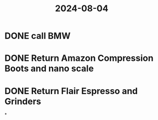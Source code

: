 :PROPERTIES:
:ID:       95ce87ea-fb9c-44ca-a99f-2801ff7b9860
:END:
#+title: 2024-08-04
* DONE call BMW
* DONE Return Amazon Compression Boots and nano scale
* DONE Return Flair Espresso and Grinders
*
